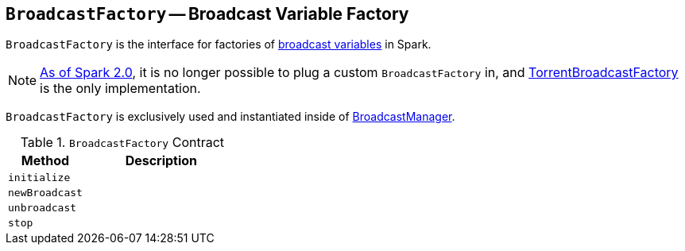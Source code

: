 == [[BroadcastFactory]] `BroadcastFactory` -- Broadcast Variable Factory

`BroadcastFactory` is the interface for factories of link:spark-broadcast.adoc[broadcast variables] in Spark.

NOTE: https://issues.apache.org/jira/browse/SPARK-12588[As of Spark 2.0], it is no longer possible to plug a custom `BroadcastFactory` in, and link:spark-TorrentBroadcastFactory.adoc[TorrentBroadcastFactory] is the only implementation.

`BroadcastFactory` is exclusively used and instantiated inside of link:spark-service-broadcastmanager.adoc[BroadcastManager].

[[contract]]
.`BroadcastFactory` Contract
[cols="1,2",options="header",width="100%"]
|======================
| Method | Description
| [[initialize]] `initialize` |
| [[newBroadcast]] `newBroadcast` |
| [[unbroadcast]] `unbroadcast` |
| [[stop]] `stop` |
|======================
